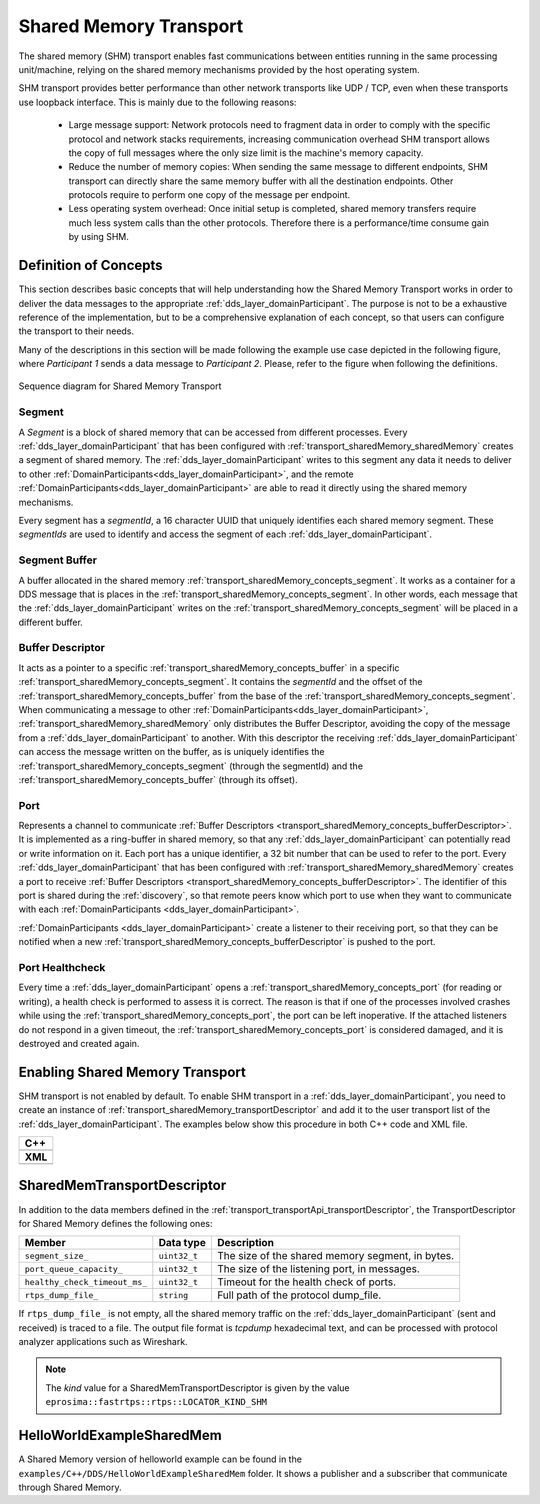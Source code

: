 .. _transport_sharedMemory_sharedMemory:

Shared Memory Transport
=======================

The shared memory (SHM) transport enables fast communications between entities running in the same
processing unit/machine, relying on the shared memory mechanisms provided by the host operating system.

SHM transport provides better performance than other network transports like UDP / TCP,
even when these transports use loopback interface.
This is mainly due to the following reasons:

 * Large message support: Network protocols need to fragment data in order to comply with the specific protocol and
   network stacks requirements, increasing communication overhead
   SHM transport allows the copy of full messages where the only size limit is the machine's memory capacity.

 * Reduce the number of memory copies: When sending the same message to different endpoints, SHM transport can
   directly share the same memory buffer with all the destination endpoints.
   Other protocols require to perform one copy of the message per endpoint.

 * Less operating system overhead: Once initial setup is completed, shared memory transfers require much less system
   calls than the other protocols.
   Therefore there is a performance/time consume gain by using SHM.


.. _transport_sharedMemory_concepts:

Definition of Concepts
----------------------

This section describes basic concepts that will help understanding how the Shared Memory Transport works in order
to deliver the data messages to the appropriate :ref:`dds_layer_domainParticipant`.
The purpose is not to be a exhaustive reference of the implementation, but to be a comprehensive explanation
of each concept, so that users can configure the transport to their needs.

Many of the descriptions in this section will be made following the example use case depicted in the following figure,
where *Participant 1* sends a data message to *Participant 2*.
Please, refer to the figure when following the definitions.

.. figure:: /01-figures/shm_comm_sequence_diagram.svg
    :align: center

    Sequence diagram for Shared Memory Transport


.. _transport_sharedMemory_concepts_segment:

Segment
^^^^^^^

A *Segment* is a block of shared memory that can be accessed from different processes.
Every :ref:`dds_layer_domainParticipant` that has been configured with :ref:`transport_sharedMemory_sharedMemory`
creates a segment of shared memory.
The :ref:`dds_layer_domainParticipant` writes to this segment any data it needs to deliver to other
:ref:`DomainParticipants<dds_layer_domainParticipant>`, and the remote
:ref:`DomainParticipants<dds_layer_domainParticipant>` are able to read it directly using the
shared memory mechanisms.

Every segment has a *segmentId*, a 16 character UUID that uniquely identifies each shared memory segment.
These *segmentIds* are used to identify and access the segment of each :ref:`dds_layer_domainParticipant`.

.. _transport_sharedMemory_concepts_buffer:

Segment Buffer
^^^^^^^^^^^^^^

A buffer allocated in the shared memory :ref:`transport_sharedMemory_concepts_segment`.
It works as a container for a DDS message that is places in the :ref:`transport_sharedMemory_concepts_segment`.
In other words, each message that the :ref:`dds_layer_domainParticipant` writes on the
:ref:`transport_sharedMemory_concepts_segment` will be placed in a different buffer.

.. _transport_sharedMemory_concepts_bufferDescriptor:

Buffer Descriptor
^^^^^^^^^^^^^^^^^

It acts as a pointer to a specific :ref:`transport_sharedMemory_concepts_buffer`
in a specific :ref:`transport_sharedMemory_concepts_segment`.
It contains the *segmentId* and the offset of the :ref:`transport_sharedMemory_concepts_buffer` from the base of the
:ref:`transport_sharedMemory_concepts_segment`.
When communicating a message to other :ref:`DomainParticipants<dds_layer_domainParticipant>`,
:ref:`transport_sharedMemory_sharedMemory` only distributes the Buffer Descriptor, avoiding the copy of
the message from a :ref:`dds_layer_domainParticipant` to another.
With this descriptor the receiving :ref:`dds_layer_domainParticipant` can access the message written on the buffer,
as is uniquely identifies the :ref:`transport_sharedMemory_concepts_segment` (through the segmentId)
and the :ref:`transport_sharedMemory_concepts_buffer` (through its offset).

.. _transport_sharedMemory_concepts_port:

Port
^^^^
Represents a channel to communicate :ref:`Buffer Descriptors <transport_sharedMemory_concepts_bufferDescriptor>`.
It is implemented as a ring-buffer in shared memory, so that any :ref:`dds_layer_domainParticipant`
can potentially read or write information on it.
Each port has a unique identifier, a 32 bit number that can be used to refer to the port.
Every :ref:`dds_layer_domainParticipant` that has been configured with :ref:`transport_sharedMemory_sharedMemory`
creates a port to receive :ref:`Buffer Descriptors <transport_sharedMemory_concepts_bufferDescriptor>`.
The identifier of this port is shared during the :ref:`discovery`, so that remote peers know which port to use
when they want to communicate with each :ref:`DomainParticipants <dds_layer_domainParticipant>`.

:ref:`DomainParticipants <dds_layer_domainParticipant>` create a listener to their receiving port,
so that they can be notified when a new :ref:`transport_sharedMemory_concepts_bufferDescriptor` is pushed to the port.

.. _transport_sharedMemory_concepts_portHealthCheck:

Port Healthcheck
^^^^^^^^^^^^^^^^
Every time a :ref:`dds_layer_domainParticipant` opens a :ref:`transport_sharedMemory_concepts_port`
(for reading or writing), a health check is performed to assess it is correct.
The reason is that if one of the processes involved crashes while using the :ref:`transport_sharedMemory_concepts_port`,
the port can be left inoperative.
If the attached listeners do not respond in a given timeout, the :ref:`transport_sharedMemory_concepts_port`
is considered damaged, and it is destroyed and created again.


.. _transport_sharedMemory_enabling:

Enabling Shared Memory Transport
--------------------------------

SHM transport is not enabled by default.
To enable SHM transport in a :ref:`dds_layer_domainParticipant`, you need to
create an instance of :ref:`transport_sharedMemory_transportDescriptor` and add it to the user transport list of the
:ref:`dds_layer_domainParticipant`.
The examples below show this procedure in both C++ code and XML file.

+--------------------------------------------------+
| **C++**                                          |
+--------------------------------------------------+
| .. literalinclude:: /../code/CodeTester.cpp      |
|    :language: c++                                |
|    :start-after: //CONF-SHM-TRANSPORT-SETTING    |
|    :end-before: //!--                            |
+--------------------------------------------------+
| **XML**                                          |
+--------------------------------------------------+
| .. literalinclude:: /../code/XMLTester.xml       |
|    :language: xml                                |
|    :start-after: <!-->CONF-SHM-TRANSPORT-SETTING |
|    :end-before: <!--><-->                        |
+--------------------------------------------------+

.. note:

  When two participants on the same machine have SHM transport enabled, all communications between them are automatically
  performed by SHM transport only.
  The rest of the enabled transports are not used between those two participants.


.. _transport_sharedMemory_transportDescriptor:

SharedMemTransportDescriptor
----------------------------

In addition to the data members defined in the :ref:`transport_transportApi_transportDescriptor`,
the TransportDescriptor for Shared Memory defines the following ones:

+------------------------------+----------------+-----------------------------------------------------------+
| Member                       | Data type      | Description                                               |
+==============================+================+===========================================================+
| ``segment_size_``            | ``uint32_t``   | The size of the shared memory segment, in bytes.          |
+------------------------------+----------------+-----------------------------------------------------------+
| ``port_queue_capacity_``     | ``uint32_t``   | The size of the listening port, in messages.              |
+------------------------------+----------------+-----------------------------------------------------------+
| ``healthy_check_timeout_ms_``| ``uint32_t``   | Timeout for the health check of ports.                    |
+------------------------------+----------------+-----------------------------------------------------------+
| ``rtps_dump_file_``          | ``string``     | Full path of the protocol dump_file.                      |
+------------------------------+----------------+-----------------------------------------------------------+

If ``rtps_dump_file_`` is not empty, all the shared memory traffic on the :ref:`dds_layer_domainParticipant`
(sent and received) is traced to a file.
The output file format is *tcpdump* hexadecimal text, and can be processed with protocol analyzer applications
such as Wireshark.

.. note::

   The *kind* value for a SharedMemTransportDescriptor is given by the value
   ``eprosima::fastrtps::rtps::LOCATOR_KIND_SHM``


.. _transport_sharedMemory_example:

HelloWorldExampleSharedMem
--------------------------

A Shared Memory version of helloworld example can be found in the ``examples/C++/DDS/HelloWorldExampleSharedMem`` folder.
It shows a publisher and a subscriber that communicate through Shared Memory.

